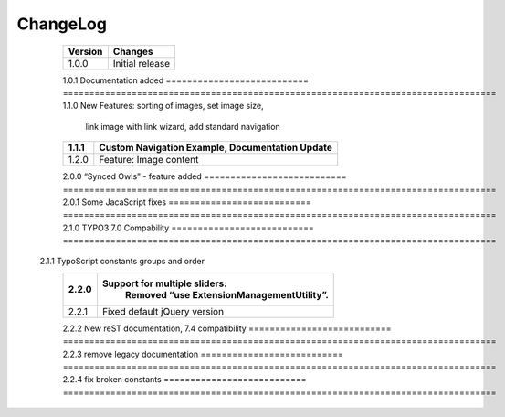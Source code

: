 ﻿
.. ==================================================
.. FOR YOUR INFORMATION
.. --------------------------------------------------
.. -*- coding: utf-8 -*- with BOM.


ChangeLog
=========


	=========================== ==================================================================================
	**Version**                 **Changes**                             
	=========================== ==================================================================================
	1.0.0						Initial release
	=========================== ==================================================================================
	1.0.1						Documentation added
	=========================== ==================================================================================
	1.1.0						New Features: sorting of images, set image size,
								link image with link wizard, add standard navigation	
	=========================== ==================================================================================
	1.1.1						Custom Navigation Example, Documentation Update
	=========================== ==================================================================================
	1.2.0						Feature: Image content
	=========================== ==================================================================================
	2.0.0						“Synced Owls” - feature added
	=========================== ==================================================================================
	2.0.1 						Some JacaScript fixes
	=========================== ==================================================================================
	2.1.0						TYPO3 7.0 Compability
	=========================== ==================================================================================	
    2.1.1    					TypoScript constants groups and order
	=========================== ==================================================================================	
	2.2.0						Support for multiple sliders.
								Removed “use ExtensionManagementUtility”.
	=========================== ==================================================================================		
	2.2.1						Fixed default jQuery version
	=========================== ==================================================================================
	2.2.2						New reST documentation, 7.4 compatibility
	=========================== ==================================================================================
	2.2.3						remove legacy documentation
	=========================== ==================================================================================
	2.2.4						fix broken constants
	=========================== ==================================================================================
	
